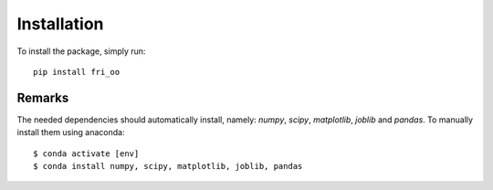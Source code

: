 .. ############################################################################
.. install.rst
.. ===========
.. Author : Leo Serena [leo.serena@epfl.ch]
.. ############################################################################

Installation
============

To install the package, simply run::

    pip install fri_oo

Remarks
-------

The needed dependencies should automatically install, namely: *numpy*, *scipy*, *matplotlib*, *joblib* and *pandas*.
To manually install them using anaconda::

    $ conda activate [env]
    $ conda install numpy, scipy, matplotlib, joblib, pandas
